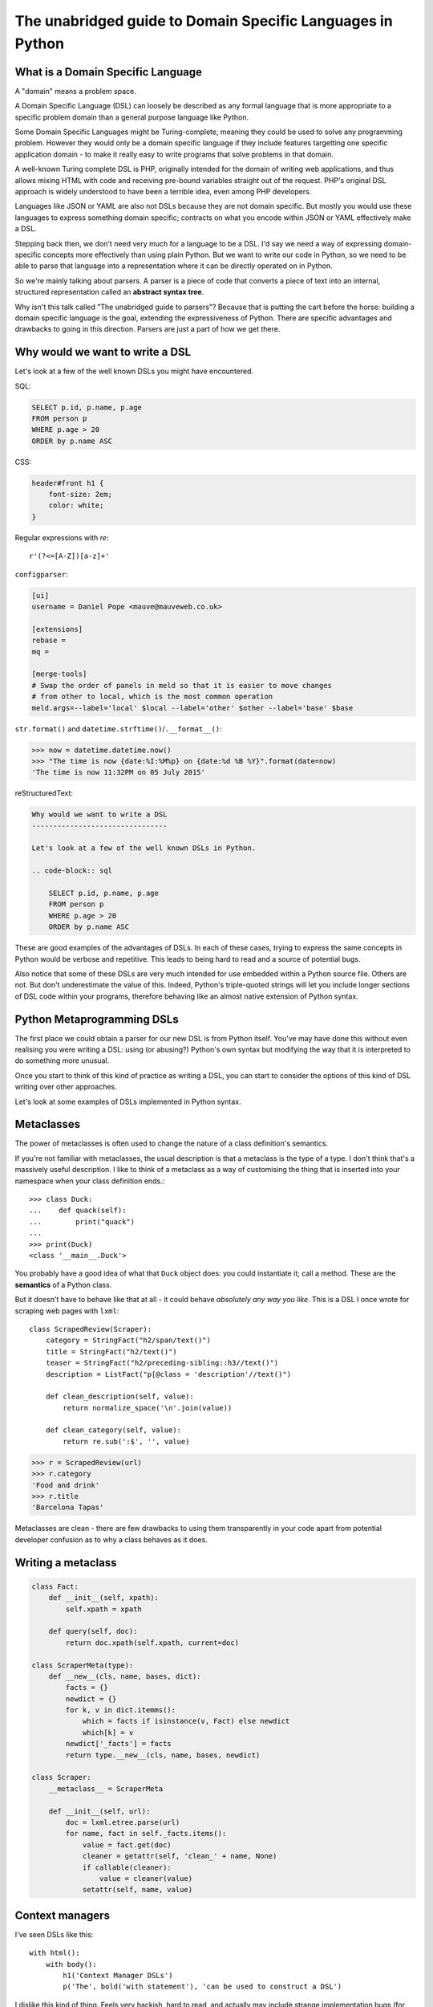 The unabridged guide to Domain Specific Languages in Python
===========================================================

What is a Domain Specific Language
----------------------------------

A "domain" means a problem space.

A Domain Specific Language (DSL) can loosely be described as any formal
language that is more appropriate to a specific problem domain than a general
purpose language like Python.

Some Domain Specific Languages might be Turing-complete, meaning they could be
used to solve any programming problem. However they would only be a domain
specific language if they include features targetting one specific application
domain - to make it really easy to write programs that solve problems in that
domain.

A well-known Turing complete DSL is PHP, originally intended for the domain of
writing web applications, and thus allows mixing HTML with code and receiving
pre-bound variables straight out of the request. PHP's original DSL approach is
widely understood to have been a terrible idea, even among PHP developers.

Languages like JSON or YAML are also not DSLs because they are not domain
specific. But mostly you would use these languages to express something domain
specific; contracts on what you encode within JSON or YAML effectively make
a DSL.

Stepping back then, we don't need very much for a language to be a DSL. I'd say
we need a way of expressing domain-specific concepts more effectively than
using plain Python. But we want to write our code in Python, so we need to be
able to parse that language into a representation where it can be directly
operated on in Python.

So we're mainly talking about parsers. A parser is a piece of code that
converts a piece of text into an internal, structured representation called
an **abstract syntax tree**.

Why isn't this talk called "The unabridged guide to parsers"? Because that is
putting the cart before the horse: building a domain specific language is the
goal, extending the expressiveness of Python. There are specific advantages and
drawbacks to going in this direction. Parsers are just a part of how we get
there.


Why would we want to write a DSL
--------------------------------

Let's look at a few of the well known DSLs you might have encountered.

SQL:

.. code-block:: sql

    SELECT p.id, p.name, p.age
    FROM person p
    WHERE p.age > 20
    ORDER by p.name ASC

CSS:

.. code-block:: css

    header#front h1 {
        font-size: 2em;
        color: white;
    }

Regular expressions with `re`::

    r'(?<=[A-Z])[a-z]+'

``configparser``:

.. code-block:: ini

    [ui]
    username = Daniel Pope <mauve@mauveweb.co.uk>

    [extensions]
    rebase =
    mq =

    [merge-tools]
    # Swap the order of panels in meld so that it is easier to move changes
    # from other to local, which is the most common operation
    meld.args=--label='local' $local --label='other' $other --label='base' $base


``str.format()`` and ``datetime.strftime()``/``.__format__()``:

.. code-block:: python

    >>> now = datetime.datetime.now()
    >>> "The time is now {date:%I:%M%p} on {date:%d %B %Y}".format(date=now)
    'The time is now 11:32PM on 05 July 2015'

reStructuredText:

.. code-block:: rst

    Why would we want to write a DSL
    --------------------------------

    Let's look at a few of the well known DSLs in Python.

    .. code-block:: sql

        SELECT p.id, p.name, p.age
        FROM person p
        WHERE p.age > 20
        ORDER by p.name ASC


These are good examples of the advantages of DSLs. In each of these cases,
trying to express the same concepts in Python would be verbose and
repetitive. This leads to being hard to read and a source of potential bugs.

Also notice that some of these DSLs are very much intended for use embedded
within a Python source file. Others are not. But don't underestimate the value
of this. Indeed, Python's triple-quoted strings will let you include longer
sections of DSL code within your programs, therefore behaving like an almost
native extension of Python syntax.


Python Metaprogramming DSLs
---------------------------

The first place we could obtain a parser for our new DSL is from Python itself.
You've may have done this without even realising you were writing a DSL: using
(or abusing?) Python's own syntax but modifying the way that it is interpreted
to do something more unusual.

Once you start to think of this kind of practice as writing a DSL, you can
start to consider the options of this kind of DSL writing over other
approaches.

Let's look at some examples of DSLs implemented in Python syntax.


Metaclasses
-----------

The power of metaclasses is often used to change the nature of a class
definition's semantics.

If you're not familiar with metaclasses, the usual description is that a
metaclass is the type of a type. I don't think that's a massively useful
description. I like to think of a metaclass as a way of customising the thing
that is inserted into your namespace when your class definition ends.::

    >>> class Duck:
    ...    def quack(self):
    ...        print("quack")
    ...
    >>> print(Duck)
    <class '__main__.Duck'>

You probably have a good idea of what that ``Duck`` object does: you could
instantiate it; call a method. These are the **semantics** of a Python class.

But it doesn't have to behave like that at all - it could behave *absolutely
any way you like*. This is a DSL I once wrote for scraping web pages with
``lxml``::

    class ScrapedReview(Scraper):
        category = StringFact("h2/span/text()")
        title = StringFact("h2/text()")
        teaser = StringFact("h2/preceding-sibling::h3//text()")
        description = ListFact("p[@class = 'description'//text()")

        def clean_description(self, value):
            return normalize_space('\n'.join(value))

        def clean_category(self, value):
            return re.sub(':$', '', value)

.. code-block:: python

    >>> r = ScrapedReview(url)
    >>> r.category
    'Food and drink'
    >>> r.title
    'Barcelona Tapas'

Metaclasses are clean - there are few drawbacks to using them transparently
in your code apart from potential developer confusion as to why a class
behaves as it does.


Writing a metaclass
-------------------

.. code-block:: python

    class Fact:
        def __init__(self, xpath):
            self.xpath = xpath

        def query(self, doc):
            return doc.xpath(self.xpath, current=doc)

    class ScraperMeta(type):
        def __new__(cls, name, bases, dict):
            facts = {}
            newdict = {}
            for k, v in dict.itemms():
                which = facts if isinstance(v, Fact) else newdict
                which[k] = v
            newdict['_facts'] = facts
            return type.__new__(cls, name, bases, newdict)

    class Scraper:
        __metaclass__ = ScraperMeta

        def __init__(self, url):
            doc = lxml.etree.parse(url)
            for name, fact in self._facts.items():
                value = fact.get(doc)
                cleaner = getattr(self, 'clean_' + name, None)
                if callable(cleaner):
                    value = cleaner(value)
                setattr(self, name, value)


Context managers
----------------

I've seen DSLs like this::

    with html():
        with body():
            h1('Context Manager DSLs')
            p('The', bold('with statement'), 'can be used to construct a DSL')

I dislike this kind of thing. Feels very hackish, hard to read, and actually
may include strange implementation bugs (for example, if this was implemented
using global state it wouldn't work in a threaded context).


Operator Overloading
--------------------

Spotted in a real codebase::

    >>> w = (Where('age') >= 18) & (Where('nationality') <<inlist>> ['British', 'Spanish'])
    >>> w.tosql()
    'age >= 18 AND nationality in ('British', 'Spanish')

Eek! Note the use of ``&`` to mean 'and' and ``<<inlist>>`` to form some kind
of custom infix operator!

How does that ``<<inlist>>`` even work? Probably something like this::

    class Where:
        def __lshift__(self, op):
            return UnboundExpression(self, op)

    class UnboundExpression:
        ...

        def __rshift__(self, arg):
            return self.op(self.lhs, self.arg)

This is unintuitive and also has bad side-effects:

* ``and`` and ``or`` can not be overloaded in Python. So the DSL uses ``&`` and
  ``|`` instead. These have the wrong **operator precedence**. So this::

    Where('age') >= 18 & Where('nationality') <<inlist>> ['British', 'Spanish']

  will actually be executed as::

    Where('age') >= (18 & Where('nationality')) <<inlist>> ['British', 'Spanish']

  ...which is almost certainly not what is intended.

* Comparison operators don't work as expected. This typically bites you in
  tests. I've seen a lot of code written as::

    self.assertEquals(query, expected)

  which actually executes as::

    bool(query == expected)

  which due to the overloaded ``==`` operator, may evaluate as ``True`` for
  all inputs.

So this kind of DSL introduces really hard to spot bugs.

In general, I wouldn't recommend overloading operators to add radically
different semantics, and certainly not the ``==`` operator, because that will
get used all the time in places you don't expect, like ``x in list``.


AST-based parsing
-----------------

We could have written that last DSL a lot better by using Python's own parser,
exposed via the ``ast`` module. This would let us parse real Python syntax
but then rather than executing it, we could apply our own semantics::

    Person.select("age > 20 and nationality in ['British', 'Spanish']")

The code to do this would look a bit like this::

    import ast

    class SQLTransformer(ast.NodeVisitor):
        def visit_boolop(self, node):
            if node.op == ast.And:
                op = ' AND '
            elif node.op == ast.Or:
                op = ' OR '
            else:
                raise ValueError("Unknown boolean operation %s" % node.op)
            return op.join(self.visit(e) for e in node.values)

        ...

    def select(expr):
        root = ast.parse(expr, mode='eval')
        sql = SQLTransformer().visit(root)

We'll talk a little more about the ``ast`` module later.

I've also seen a DSL that looks like real Python! Eek! ::

    @graphnode
    def PageTitle(self):
        return self.Name or self.Doc.Name

This is parsed by using ``inspect.getsource()`` to find the source and ``ast``
to parse it, rewrite it, and recompile it. I wouldn't recommend this: it's
extremely confusing for the user when their code doesn't execute as expected
(and any debugger breakpoints don't work right when they try to find out why).


Pony ORM
--------

Pony ORM does some amazing, clever hacks to allow this kind of Python-syntax
DSL to be even more succinctly encoded in Python, without even the need for
quotes:

.. code-block:: python

    >>> select(p for p in Person if p.age > 20)[:]

    SELECT "p"."id", "p"."name", "p"."age"
    FROM "Person" "p"
    WHERE "p"."age" > 20

    [Person[2], Person[3]]


Pony does this by "decompiling" Python bytecode (actually the approaches to do
this are similar to the other parsing approaches we will talk about, but act on
Python's binary byte code format rather than text).


Other Parsers that we have access to
------------------------------------

The next class of parsers we have access to are those available in the standard
library or well-known packages, such as ``json``, ``configparser`` or ``yaml``
(or even XML. Eek!)

Each of these formats comes with its own set of syntax that is not necessarily
aligned to your domain.

The ElasticSearch Query DSL, for example, is rather horrific:

.. code-block:: json

    {
        "query": {
            "bool": {
                "must": [{
                    "match_phrase_prefix": {"title": {"query": query, "analyzer": "prose"}}
                }],
                "should": [
                    {"term": {"_type": {"value": "city", "boost": 1.0}}}
                ],
            }
        },
        "fields": ["coding", "primary_city", "city_name", "title", "category"],
        "highlight": {
            "fields": {
                "title": {}
            }
        }
    }

In fairness, this is a wire protocol that you might reasonably be expected to
use a more user friendly binding for. But all the documentation is given in
this format so unless your ElasticSearch bindings reproduce all of
ElasticSearch's documentation ported to show examples with their API, you have
to engage with it to use ElasticSearch.

Ansible uses a combination of YAML and Jinja2:

.. code-block:: yaml

    - user: name={{ item.name }} state=present generate_ssh_key=yes
      with_items: "{{users}}"

    - authorized_key: "user={{ item.0.name }} key='{{ lookup('file', item.1) }}'"
      with_subelements:
         - users
         - authorized


YAML is a complicated language, aiming to be a superset of JSON while being
somewhat more human readable and editable. But there are ugly pitfalls. Spot
the bug in this YAML document:

.. code-block:: yaml

    Terminator (series):
        - The Terminator
        - Terminator 2: Judgement Day
        - Terminator 3: Rise of the Machines
        - Terminator Salvation
        - Terminator Genisys

Or this one:

.. code-block:: yaml

    canada:
        MB: Manitoba
        NS: Nova Scotia
        ON: Ontario
        QC: Quebec
        SK: Saskatchewan


Parsing our own DSLs
--------------------

Understanding that the existing parsers have limitations, the next place we
could logically go to is writing our own parsers.


How to design a DSL
-------------------

In my opinion the best way to start designing your own DSL is to sit down with
a blank page and start expressing the structure you want to work with in a way
that makes sense to you. Then iterate backwards and forwards on this until you
have several examples of your new DSL.

Avoid cramming in lots of syntactic sugar too early: you want to minimise the
complexity of the language.

Make sure you include some facility for comments; indeed, you should liberally
comment what your examples are intended to do.

Focus on creating a small set of syntax that meets your goals: expressiveness
and readability. An additional concern is *parseability*: will you struggle to
write a parser for this language?

Let's now look at some ways of doing this.

Linewise Parsing
----------------

The simplest place to start writing a DSL is by processing each line of input
in turn, maybe matching it with regular expressions. I wrote very useful DSL
based on this for constructing the tabular datastructures that a lot of our
code works with, making it possible to replace code like this::

    t = Table([
        ('int', 'ReviewID'),
        ('str', 'Ticket')
    ])
    t.extend([
        (1000, 'QRX-1'),
        (2000, None),
    ])

with a much more succinct and literate style::

    table_literal("""
    | (int) ReviewID | Ticket |
    | 1000           | QRX-1  |
    | 2000           | None   |
    """)

This is extremely useful for writing readable tests.

You can go an extremely long way by parsing linewise - simply reading a line at
at time and plugging it into a custom finite state machine.

A finite state machine is a system that responds to each input token in a
different way depending on its current state. Some inputs will trigger a state
transition.

For example, you might write::

    state = READ_HEADER
    for line in source.splitlines():
        line = strip_comments(line)
        if state is READ_HEADER:
            if not line:
                state = READ_BODY
                continue

            match = re.match(r'^([^:]+):\s*(.*)', line)
            if match:
                key, value = match.groups()
                headers[key] = value
            else:
                raise ParseError("Invalid header line %s")
        elif state is READ_BODY:
            ...

Or you could use a class-based pattern that offers a bit more structure::

    class MyParser:
        def process_header(self, line):
            if not line:
                self.state = process_body
                return

         def process_body(self, line):
            ...

        INITIAL_STATE = process_header

        def parse(self, f):
            self.state = self.INITIAL_STATE
            for l in f:
                self.state(l)

A plain, off-the-shelf finite state machine is powerful enough to parse all
regular grammars. But by writing it yourself, you can extend it to maintain
other kinds of state, such as a stack, to take this much further.

It should be noted that linewise parsing doesn't mean that language structures
can't span multiple lines. It just means that you're not going to consider
the substructure of the line (except, say, using regular expressions).

This deserves some more consideration. Before we progress, let's look at some
of the underlying theory of parsers.

The Dragon Book
---------------

The classic reference on parsers is *Compilers, Principles, Techniques and
Tools* by Aho, Lam, Sethi and Ullman, ISBN 0321486811, known colloquially as
"The Dragon Book" due to the dragon on its cover.

It's a very thorough mathematical treatment of the subject of compilers, of
which parsers form the first section.

For most software engineers though, implementing your own parser from scratch
is not necessary, because there are plenty of good libraries to do the hard
parts for you.

Before we look at those, we do need to look a little at the basic theory of
parsers.


Lexical Analysis, Syntax Analysis
---------------------------------

Commonly parsers are split into two phases:

* **Lexical Analysis**, (or **tokenisation**) in which a source stream is split
  into a sequence of **tokens**, the "words" and "symbols" that make up a
  program.

* **Syntax Analysis**, in which a sequence of tokens (from the Lexical Analysis
  phase) is transformed into a structure called an **abstract syntax tree**.

Python's standard library exposes implementations of both of these for the
Python's language itself. Lexical Analysis is provided by the ``tokenize``
module. Syntax Analysis is provided by the ``ast`` module.

Let's compare their output on the following expression::

    (x ** y) + 1


Lexical Analysis
----------------

``tokenize`` produces an iterable of tokens that look like this (somewhat
simplified from the actual output):

.. code-block:: python

    [
        (tokens.OP, '('),
        (tokens.NAME, 'x'),
        (tokens.OP, '**'),
        (tokens.NAME, 'y'),
        (tokens.OP, ')'),
        (tokens.OP, '+'),
        (tokens.NUMBER, '1'),
    ]

You can see that it's just a list of the "words" in the program and their
types.


Syntax Analysis
---------------

``ast`` can calculate a structure from the expression. We can assume it's
making use of the token stream from ``tokenize`` as its input, behind the
scenes.

.. code-block:: python

    BinOp(
        left=BinOp(
            left=Name(id='x', ctx=Load()),
            op=Pow(),
            right=Name(id='y', ctx=Load())
        ),
        op=Add(),
        right=Num(n=1)
    )

If you wished to, you could evaluate this by simply walking the syntax tree and
evaluate this by providing your own implementations of the operators.


Returning to linewise parsers
-----------------------------

So this allows us to come back to our discussion of linewise parsers - we
simply treat each line as a "token". We can match the line against a regular
expression to decide on its "type" and other attributes.

This is the approach I took for the DSL in my winning game in October 2014's
Pyweek, *Legend of Goblit*. This was an "adventure stage play" driven by an
executable script, in a language inspired by both dramatic scripts and
reStructuredText.

.. code-block:: restructuredtext

    .. include:: act1defs

    Act 1
    =====

    [pause]
    [GOBLIT enters]
    GOBLIT: Hello?
    WIZARD TOX: hmm?
    [pause]
    GOBLIT: I say, hello? Grand Wizard Tox?
    [WIZARD TOX turns around]
    WIZARD TOX: *sigh* Yes?
    .. choose-all::
        .. choice:: My name is Goblit.
            GOBLIT: I'm Goblit.
            WIZARD TOX: Goblet? That's a strange name.

        .. choice:: About the assistant role?
            GOBLIT: I was told you need an assistant?
            WIZARD TOX: A vacancy has become available, yes.

You can see that there are a few basic line forms (token types), but that the
syntax analysis can produce a tree structure representing possible game
actions. The game engine allows the player to choose how to traverse this tree
and progress the plot.

Grammars
--------

To progress into writing our own parsers, we need to start by thinking about
how we describe the language we want to work with. We can write down a
specification for the structure of a language, which is called a **grammar**.

Much of the literature describing grammars will do so with a semi-formal
language that consists of a list of **productions**. Each production consists
of an AST node type and a number of token sequences that, if spotted in the
input, mean that we can construct an AST node with those tokens as children.

The grammar for a simple calculator expression language may look like this:

.. code-block::

    expr -> expr '+' term | expr '-' term | term

    term -> term '*' factor | term '/' factor | factor

    factor -> '\d+' | '(' expr ')'


Note that this kind of representation shows us the **associativity** and
**operator precedence** of the language - two aspects of how the language
behaves when brackets are omitted. Your language will have to assume some
structure in the absence of brackets, and it's important to get these right
so that users of your language aren't confused about what a program means.

Let's look at the expression::

    a + b + c

If the ``+`` operator is **left associative** then this is equivalent to ::

    (a + b) + c

If it is **right associative** then this is equivalent to ::

    a + (b + c)

Python's operators are *all* left-associative. To avoid confusion for users in
a language that is expected to be used alongside Python, prefer
left-associativity for your DSL operators.

This was the rationale for why the new ``@`` matrix-multiplication operator in
Python 3.5 is left associative (see PEP465_).

.. _PEP465: https://www.python.org/dev/peps/pep-0465/

Operator precedence is about which operators are bracketed *first*. Look at
the expression::

    a + b * c

Standard mathematical rules would bracket this as ::

    a + (b * c)

meaning that ``*`` has higher operator precedence than ``+``. If ``+`` had the
same precedence as ``*`` then the associativity would take over, and the
expression would be parsed as::

    (a + b) * c

Again, the Principal of Least Surprise is required here.


PLY
---

The first of the parser frameworks we will look at is PLY, short for "Python
Lexx Yacc". Lexx is a lexical analyser generator for C; Yacc is a syntax
analyser generator (short for "Yet Another Compiler Compiler"), a parser
generator (using LALR or SLR algorithms).

Correspondingly it works in a very similar way: you define a set of token
regular expressions that can be used to tokenise input. Then you define
grammar productions. Each of these are defined as functions so that you can
customise, when the rule matches, what is inserted into your syntax tree.

Let's write a simple calculator using PLY.

First, we write a lexical analyser:

.. code-block:: python

    import ply.lex as lex

    tokens = 'ADDOP MULOP LPAREN RPAREN NUMBER'.split()

    t_ADDOP = r'[+-]'
    t_MULOP = r'[*/]'
    t_LPAREN = r'\('
    t_RPAREN = r'\)'

    def t_NUMBER(t):
        r'\d+'
        t.value = int(t.value)
        return t

    t_ignore = ' \t'

    lexer = lex.lex()


Note how the docstring of the function is used as the regular expression to
match; the function body remaps the value of the token object. If the value
does not need to be mapped, a simple string suffices.

Then we can write the syntax analyser. Here, rather than returning an abstract
syntax tree, we interpret the result immediately.

.. code-block:: python

    from mylexer import lexer, tokens
    import ply.yacc as yacc
    import operator

    precedence = (
        ('left', 'ADDOP'),
        ('left', 'MULOP'),
    )

    ops = {
        '+': operator.add,
        '-': operator.sub,
        '*': operator.mul,
        '/': operator.truediv
    }

    def p_expression_binop(t):
        '''expression : expression ADDOP expression
                      | expression MULOP expression'''
        left, op, right = t[1:]
        t[0] = ops[op](left, right)

    def p_expression_group(t):
        'expression : LPAREN expression RPAREN'
        t[0] = t[2]

    def p_expression_number(t):
        'expression : NUMBER'
        t[0] = t[1]

    parser = yacc.yacc()

Again, the docstring of each function defines the production to match. The
function body will be called, passing the matches as the list ``t``. The
function can map that set of matched nodes and tokens into something directly
usable.

The ``precedence`` list gives the operator precedence and associativity of the
operators, so this doesn't need to be expressed through the grammar.

Then you could use your new parser like this::

    from myparser import parser
    from mylexer import lexer

    def parse(inp):
        return parser.parse(inp, lexer=lexer)

    inp = input()
    result = parse(inp)
    print(inp, '=', result)


PyParsing
---------

PyParsing implements a very different parsing algorithm called **Recursive
Descent**. It's more powerful than the LR(1) parsers generated by PLY (meaning
it can parse a category of languages that PLY can not) but can be extremely
slow when parsing those grammars.

The significant difference is that PLY will always parse its input in a single
pass and the language must be unambiguous about what are valid next tokens at
each step. PyParsing allows backtracking - searching through approaches to
parsing some input to find the one that works best. This can be very slow so
should not be used unless it's completely necessary.

Like PLY, PyParsing includes a Python DSL for declaring the grammars. This time
it's an operator-overloading style DSL.

.. code-block:: python

    import ast
    from pyparsing import (
        QuotedString, Regex, Forward, ZeroOrMore, Optional, Literal
    )
    STRING_CONSTANT = QuotedString('\'', escChar='\\', unquoteResults=False)
    INT_CONSTANT = Regex(r'-?\d+(?!\.)')
    FLOAT_CONSTANT = Regex(r'-?\d*\.\d+')
    COMMA = Literal(',')

    CONSTANT = STRING_CONSTANT | FLOAT_CONSTANT | INT_CONSTANT

    VALUE = Forward()
    LIST = Literal('(') + Optional(VALUE + ZeroOrMore(COMMA + VALUE) + Optional(COMMA)) + Literal(')')
    VALUE << (CONSTANT | LIST)

    CONSTANT.setParseAction(lambda toks: ast.literal_eval(toks[0]))
    LIST.setParseAction(lambda toks: [toks[1:-1:2]])


Each of the magic PyParsing types can be combined to form new, composite
matcher types. The ``+`` operator means one matcher follows another, the ``|``
operator meaning "the first of these rules that matches". The ``^`` operator
provides the backtracking "the rule that matches most of the string" which will
require every permutation to be considered.

Unlike PLY, which has to compile the whole grammar together, each PyParsing
rule is its own parser:

.. code-block:: python

    inp = input()
    res = VALUE.parseString(inp)[0]
    print(res)


Parsley
-------

There are also other parsers available in Python, such as `Parsley`_.

Parsley takes a single string specifying a grammar in its own grammar DSL.
Tokens, productions and the expressions used to construct the result tree are
all included in the DSL - making it terser but perhaps even harder to use.

.. code-block:: python

    parser = parsley.makeGrammar("""
        number = <digit+>:ds -> int(ds)
        ws = ' '*
        expr = number:left ws ('+' ws number:right -> left + right
                              |'-' ws number:right -> left - right
                              | -> left)
    """)

.. _Parsley: http://parsley.readthedocs.org/en/latest/tutorial.html


Working with DSLs
-----------------

* IDE support
  * Syntax highlighting
  * Linting

* Convert AST to string

* Clear syntax errors
  * should include line number

If indended for use within Python, avoid syntax that could cause problems
with Python's own string escaping. In particular, try to avoid requiring
backslashes in your own DSL, because even with raw strings it is difficult to
mentally parse which backslashes are input to Python and which then become
input to your DSL's parser.


Syntax highlighting
-------------------

An editor's syntax hilighting system wil typically be very similar to the
code for a tokenizer - but that may have to be ported into a language the
editor can understand.

This is an example of writing a syntax highlighter for vim:

.. code-block:: vim-script

    syn keyword Keyword       class define node
    syn keyword Keyword       use metric
    syn keyword Keyword       alert
    syn keyword Label         as format at severity if for value inherits using

    syn match cmpOp '>\|<\|==\|!='
    syn match String '"[^"]*"' contains=Variable,QVariable
    syn match Number '[0-9]\+'
    syn match Number '[0-9]\+[hms]'

    syn match Comment       "\s*#.*$"

    syn match Identifier '[A-Za-z][A-Za-za-z.-]*'

    syn match Variable  "\$\w\+"
    syn match QVariable  "\${\w\+}" contained

    hi link Variable Include
    hi link Label   Type
    hi link cmpOp SpecialChar
    hi link QVariable Variable

    let b:current_syntax = "rule"


Pros and cons of DSLs
---------------------

But there are drawbacks to defining any new language too. Adding a DSL to your
project makes it less accessible to new developers.

Using any of the DSLs available in Python or in well-known off-the-shelf
packages doesn't suffer from these drawbacks to the same extent, because you
can reasonably expect developers to have some experience in these languages,
as well as investing themselves

Costs of writing a new DSL
--------------------------

* IDE support
* Maintenance cost
* Extensibility
  * Depending on your domain, you should have a good idea of the directions in
    which you will need to extend.
* Documentation tools
